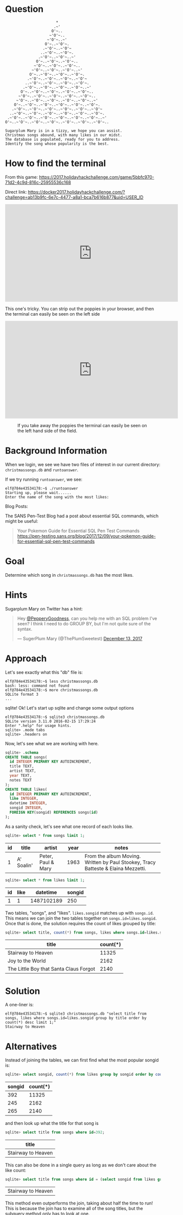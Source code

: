 * Question
  :PROPERTIES:
  :CUSTOM_ID: kansas_question
  :END:

#+BEGIN_EXAMPLE
                           *
                          .~'
                         O'~..
                        ~'O'~..
                       ~'O'~..~'
                      O'~..~'O'~.
                     .~'O'~..~'O'~
                    ..~'O'~..~'O'~.
                   .~'O'~..~'O'~..~'
                  O'~..~'O'~..~'O'~..
                 ~'O'~..~'O'~..~'O'~..
                ~'O'~..~'O'~..~'O'~..~'
               O'~..~'O'~..~'O'~..~'O'~.
              .~'O'~..~'O'~..~'O'~..~'O'~
             ..~'O'~..~'O'~..~'O'~..~'O'~.
            .~'O'~..~'O'~..~'O'~..~'O'~..~'
           O'~..~'O'~..~'O'~..~'O'~..~'O'~..
          ~'O'~..~'O'~..~'O'~..~'O'~..~'O'~..
         ~'O'~..~'O'~..~'O'~..~'O'~..~'O'~..~'
        O'~..~'O'~..~'O'~..~'O'~..~'O'~..~'O'~.
       .~'O'~..~'O'~..~'O'~..~'O'~..~'O'~..~'O'~
      ..~'O'~..~'O'~..~'O'~..~'O'~..~'O'~..~'O'~.
     .~'O'~..~'O'~..~'O'~..~'O'~..~'O'~..~'O'~..~'
    O'~..~'O'~..~'O'~..~'O'~..~'O'~..~'O'~..~'O'~..

    Sugarplum Mary is in a tizzy, we hope you can assist.
    Christmas songs abound, with many likes in our midst.
    The database is populated, ready for you to address.
    Identify the song whose popularity is the best.
#+END_EXAMPLE

* How to find the terminal
  :PROPERTIES:
  :CUSTOM_ID: kansas_how-to-find-the-terminal
  :END:

From this game: https://2017.holidayhackchallenge.com/game/5bbfc970-71d2-4c9d-816c-25955536c168

Direct link: https://docker2017.holidayhackchallenge.com/?challenge=ab13b9fc-6e7c-4477-a8a1-bca7b616b877&uid=USER_ID

#+BEGIN_CENTER
#+HTML: <iframe width="560" height="315" src="https://www.youtube-nocookie.com/embed/Ex6NJiCcJe0?rel=0" frameborder="0" allow="autoplay; encrypted-media" allowfullscreen></iframe>
#+END_CENTER

#+begin_tip
This one's tricky. You can strip out the poppies in your browser, and then the terminal can easily be seen on the left side
#+end_tip

#+BEGIN_CENTER
#+HTML: <iframe width="560" height="315" src="https://www.youtube-nocookie.com/embed/THNIj3Z14lE?rel=0" frameborder="0" allow="autoplay; encrypted-media" allowfullscreen></iframe>
#+END_CENTER

#+CAPTION: If you take away the poppies the terminal can easily be seen on the left hand side of the field.
[[./images/terminal-location-kansas.png]]

* Background Information
  :PROPERTIES:
  :CUSTOM_ID: kansas_background-information
  :END:

When we login, we see we have two files of interest in our current
directory: =christmassongs.db= and =runtoanswer=.

If we try running =runtoanswer=, we see:

#+BEGIN_SRC
elf@784e43534178:~$ ./runtoanswer 
Starting up, please wait......
Enter the name of the song with the most likes:
#+END_SRC

Blog Posts:

The SANS Pen-Test Blog had a post about essential SQL commands, which might be useful:

#+BEGIN_QUOTE
Your Pokemon Guide for Essential SQL Pen Test Commands
  https://pen-testing.sans.org/blog/2017/12/09/your-pokemon-guide-for-essential-sql-pen-test-commands
#+END_QUOTE

* Goal
  :PROPERTIES:
  :CUSTOM_ID: kansas_goal
  :END:

Determine which song in =christmassongs.db= has the most likes.

* Hints
  :PROPERTIES:
  :CUSTOM_ID: kansas_hints
  :END:

Sugarplum Mary on Twitter has a hint: 
#+HTML: <blockquote class="twitter-tweet" data-lang="en"><p lang="en" dir="ltr">Hey <a href="https://twitter.com/PepperyGoodness?ref_src=twsrc%5Etfw">@PepperyGoodness</a>, can you help me with an SQL problem I&#39;ve seen? I think I need to do GROUP BY, but I&#39;m not quite sure of the syntax.</p>&mdash; SugerPlum Mary (@ThePlumSweetest) <a href="https://twitter.com/ThePlumSweetest/status/941067133898833921?ref_src=twsrc%5Etfw">December 13, 2017</a></blockquote>

* Approach
  :PROPERTIES:
  :CUSTOM_ID: kansas_approach
  :END:

Let's see exactly what this "db" file is:

#+BEGIN_SRC
elf@784e43534178:~$ less christmassongs.db 
bash: less: command not found
elf@784e43534178:~$ more christmassongs.db 
SQLite format 3
...
#+END_SRC

sqlite!  Ok!  Let's start up sqlite and change some output options

#+BEGIN_SRC
elf@784e43534178:~$ sqlite3 christmassongs.db 
SQLite version 3.11.0 2016-02-15 17:29:24
Enter ".help" for usage hints.
sqlite> .mode tabs  
sqlite> .headers on
#+END_SRC

Now, let's see what we are working with here.

#+BEGIN_SRC sqlite
sqlite> .schema
CREATE TABLE songs(
  id INTEGER PRIMARY KEY AUTOINCREMENT,
  title TEXT,
  artist TEXT,
  year TEXT,
  notes TEXT
);
CREATE TABLE likes(
  id INTEGER PRIMARY KEY AUTOINCREMENT,
  like INTEGER,
  datetime INTEGER,
  songid INTEGER,
  FOREIGN KEY(songid) REFERENCES songs(id)
);
#+END_SRC

As a sanity check, let's see what one record of each looks like.

#+BEGIN_SRC sqlite
sqlite> select * from songs limit 1;
#+END_SRC
| id | title      | artist             | year | notes                                                                             |
|----+------------+--------------------+------+-----------------------------------------------------------------------------------|
|  1 | A' Soalin' | Peter, Paul & Mary | 1963 | From the album Moving. Written by Paul Stookey, Tracy Batteste & Elaina Mezzetti. |

#+BEGIN_SRC sqlite
sqlite> select * from likes limit 1;
#+END_SRC

| id | like |   datetime | songid |
|----+------+------------+--------|
|  1 |    1 | 1487102189 |    250 |

Two tables, "songs", and "likes".  =likes.songid= matches up with =songs.id=.
This means we can join the two tables together on =songs.id=likes.songid=.  Once that
is done, the solution requires the count of likes grouped by title:

#+BEGIN_SRC sqlite
sqlite> select title, count(*) from songs, likes where songs.id=likes.songid group by title order by count(*) desc limit 3;
#+END_SRC

| title                                  | count(*) |
|----------------------------------------+----------|
| Stairway to Heaven                     |    11325 |
| Joy to the World                       |     2162 |
| The Little Boy that Santa Claus Forgot |     2140 |

* Solution
  :PROPERTIES:
  :CUSTOM_ID: kansas_solution
  :END:

A one-liner is:

#+BEGIN_SRC
elf@784e43534178:~$ sqlite3 christmassongs.db "select title from songs, likes where songs.id=likes.songid group by title order by count(*) desc limit 1;"
Stairway to Heaven
#+END_SRC

* Alternatives
  :PROPERTIES:
  :CUSTOM_ID: kansas_alternatives
  :END:

Instead of joining the tables, we can first find what the most popular songid is:

#+BEGIN_SRC sqlite
sqlite> select songid, count(*) from likes group by songid order by count(*) desc limit 3;
#+END_SRC

| songid | count(*) |
|--------+----------|
|    392 |    11325 |
|    245 |     2162 |
|    265 |     2140 |


and then look up what the title for that song is

#+BEGIN_SRC sqlite
sqlite> select title from songs where id=392;
#+END_SRC

| title              |
|--------------------|
| Stairway to Heaven |

This can also be done in a single query as long as we don't care about the like count:

#+BEGIN_SRC sqlite
sqlite> select title from songs where id = (select songid from likes group by songid order by count(*) desc limit 1);
#+END_SRC

| Stairway to Heaven |

This method even outperforms the join, taking about half the time to run!  This
is because the join has to examine all of the song titles, but the subquery
method only has to look at one.
